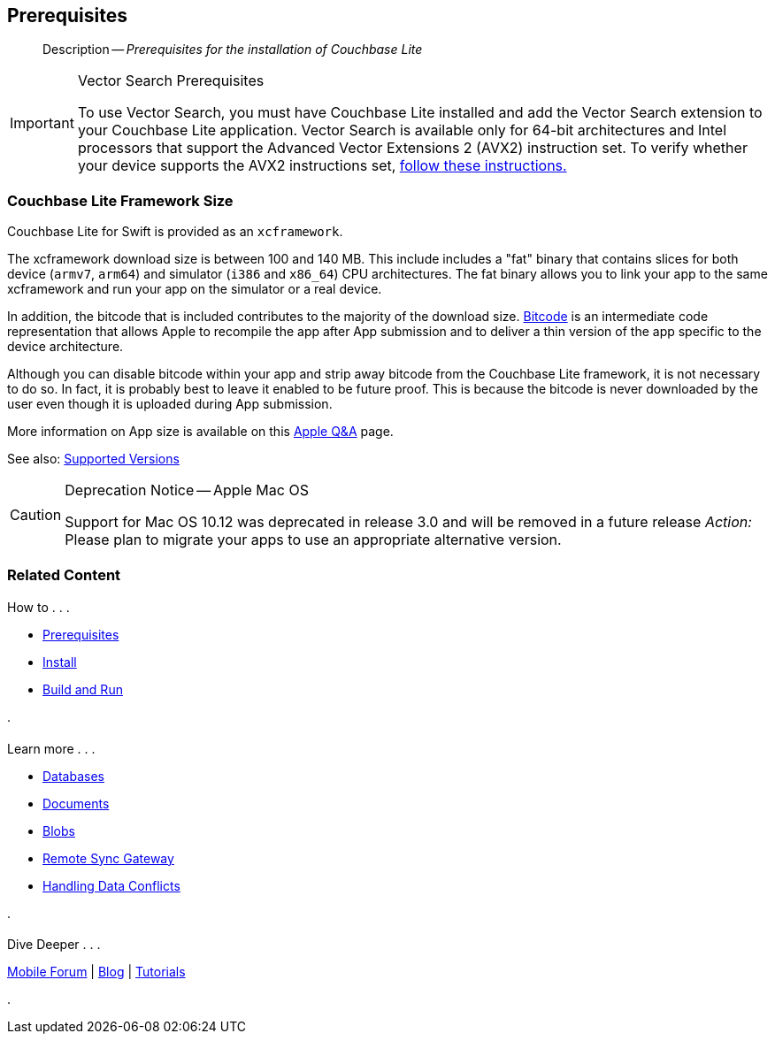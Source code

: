 :docname: gs-prereqs
:page-module: swift
:page-relative-src-path: gs-prereqs.adoc
:page-origin-url: https://github.com/couchbase/docs-couchbase-lite.git
:page-origin-start-path:
:page-origin-refname: antora-assembler-simplification
:page-origin-reftype: branch
:page-origin-refhash: (worktree)
[#swift:gs-prereqs:::]
== Prerequisites
:page-aliases: start/swift-gs-prereqs.adoc
:page-role:
:description: Prerequisites for the installation of Couchbase Lite
:keywords: edge nosql api


// :page-aliases: swift
[abstract]
--
Description -- _{description}_ +
--

.Vector Search Prerequisites
[IMPORTANT]
--
To use Vector Search, you must have Couchbase Lite installed and add the Vector Search extension to your Couchbase Lite application.
Vector Search is available only for 64-bit architectures and
Intel processors that support the Advanced Vector Extensions 2 (AVX2) instruction set.
To verify whether your device supports the AVX2 instructions set, https://www.intel.com/content/www/us/en/support/articles/000090473/processors/intel-core-processors.html[follow these instructions.]
--

[#swift:gs-prereqs:::couchbase-lite-framework-size]
=== Couchbase Lite Framework Size

Couchbase Lite for Swift is provided as an `xcframework`.

The xcframework download size is between 100 and 140 MB.
This include includes a "fat" binary that contains slices for both device (`armv7`, `arm64`) and simulator (`i386` and `x86_64`) CPU architectures.
The fat binary allows you to link your app to the same xcframework and run your app on the simulator or a real device.

In addition, the bitcode that is included contributes to the majority of the download size.
https://help.apple.com/xcode/mac/current/#/devbbdc5ce4f[Bitcode] is an intermediate code representation that allows Apple to recompile the app after App submission and to deliver a thin version of the app specific to the device architecture.

Although you can disable bitcode within your app and strip away bitcode from the Couchbase Lite framework, it is not necessary to do so. In fact, it is probably best to leave it enabled to be future proof. This is because the bitcode is never downloaded by the user even though it is uploaded during App submission.

More information on App size is available on this https://developer.apple.com/library/archive/qa/qa1795/_index.html[Apple Q&A] page.

See also: xref:swift:supported-os.adoc[Supported Versions]

[CAUTION]
.Deprecation Notice -- Apple Mac OS

====
--
Support for Mac OS 10.12
was deprecated in release 3.0
and will be removed in
 a future release
_Action:_ Please plan to migrate your apps to use an appropriate alternative version.
--

====


[#swift:gs-prereqs:::related-content]
=== Related Content
++++
<div class="card-row three-column-row">
++++

[.column]
==== {empty}
.How to . . .
* xref:swift:gs-prereqs.adoc[Prerequisites]
* xref:swift:gs-install.adoc[Install]
* xref:swift:gs-build.adoc[Build and Run]


.

[discrete.colum#swift:gs-prereqs:::-2n]
==== {empty}
.Learn more . . .
* xref:swift:database.adoc[Databases]
* xref:swift:document.adoc[Documents]
* xref:swift:blob.adoc[Blobs]
* xref:swift:replication.adoc[Remote Sync Gateway]
* xref:swift:conflict.adoc[Handling Data Conflicts]

.


[discrete.colum#swift:gs-prereqs:::-3n]
==== {empty}
.Dive Deeper . . .
https://forums.couchbase.com/c/mobile/14[Mobile Forum] |
https://blog.couchbase.com/[Blog] |
https://docs.couchbase.com/tutorials/[Tutorials]

.


++++
</div>
++++


